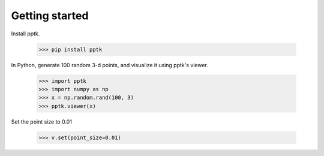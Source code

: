 Getting started
===============

Install pptk.

    >>> pip install pptk

In Python, generate 100 random 3-d points, and visualize it using pptk's viewer.

    >>> import pptk
    >>> import numpy as np
    >>> x = np.random.rand(100, 3)
    >>> pptk.viewer(x)

Set the point size to 0.01

    >>> v.set(point_size=0.01)
